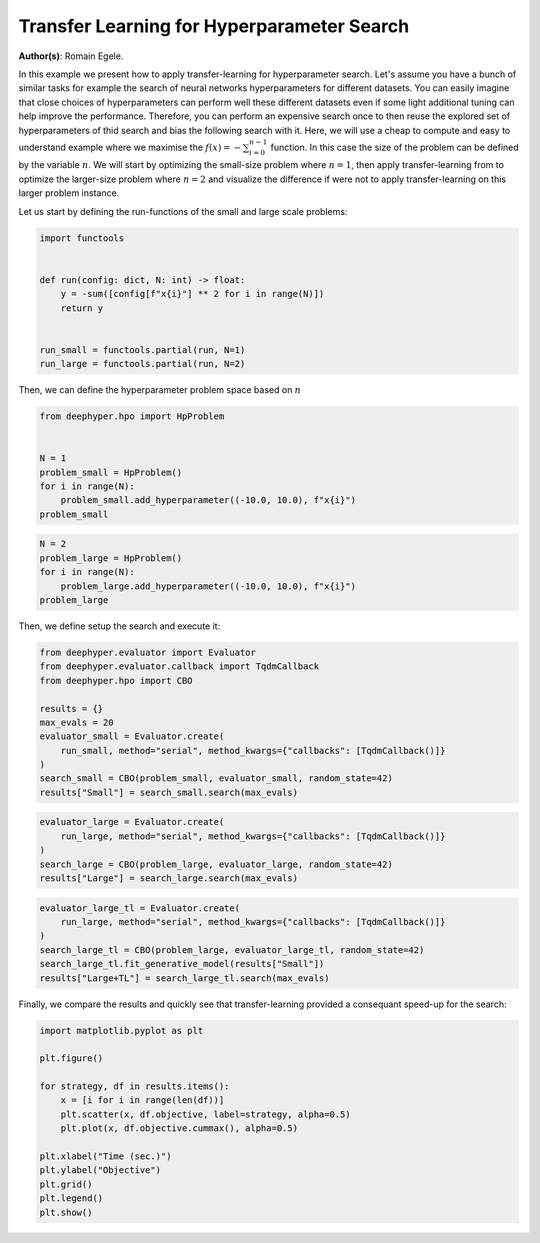 
.. DO NOT EDIT.
.. THIS FILE WAS AUTOMATICALLY GENERATED BY SPHINX-GALLERY.
.. TO MAKE CHANGES, EDIT THE SOURCE PYTHON FILE:
.. "examples/plot_transfer_learning_for_hps.py"
.. LINE NUMBERS ARE GIVEN BELOW.

.. only:: html

    .. note::
        :class: sphx-glr-download-link-note

        :ref:`Go to the end <sphx_glr_download_examples_plot_transfer_learning_for_hps.py>`
        to download the full example code.

.. rst-class:: sphx-glr-example-title

.. _sphx_glr_examples_plot_transfer_learning_for_hps.py:


Transfer Learning for Hyperparameter Search
===========================================

**Author(s)**: Romain Egele.

In this example we present how to apply transfer-learning for hyperparameter search. Let's assume you have a bunch of similar tasks for example the search of neural networks hyperparameters for different datasets. You can easily imagine that close choices of hyperparameters can perform well these different datasets even if some light additional tuning can help improve the performance. Therefore, you can perform an expensive search once to then reuse the explored set of hyperparameters of thid search and bias the following search with it. Here, we will use a cheap to compute and easy to understand example where we maximise the :math:`f(x) = -\sum_{i=0}^{n-1}` function. In this case the size of the problem can be defined by the variable :math:`n`. We will start by optimizing the small-size problem where :math:`n=1`, then apply transfer-learning from to optimize the larger-size problem where :math:`n=2` and visualize the difference if were not to apply transfer-learning on this larger problem instance.

Let us start by defining the run-functions of the small and large scale problems:

.. GENERATED FROM PYTHON SOURCE LINES 14-25

.. code-block:: Python

    import functools


    def run(config: dict, N: int) -> float:
        y = -sum([config[f"x{i}"] ** 2 for i in range(N)])
        return y


    run_small = functools.partial(run, N=1)
    run_large = functools.partial(run, N=2)








.. GENERATED FROM PYTHON SOURCE LINES 26-27

Then, we can define the hyperparameter problem space based on :math:`n`

.. GENERATED FROM PYTHON SOURCE LINES 27-36

.. code-block:: Python

    from deephyper.hpo import HpProblem


    N = 1
    problem_small = HpProblem()
    for i in range(N):
        problem_small.add_hyperparameter((-10.0, 10.0), f"x{i}")
    problem_small





.. rst-class:: sphx-glr-script-out

 .. code-block:: none


    Configuration space object:
      Hyperparameters:
        x0, Type: UniformFloat, Range: [-10.0, 10.0], Default: 0.0




.. GENERATED FROM PYTHON SOURCE LINES 37-43

.. code-block:: Python

    N = 2
    problem_large = HpProblem()
    for i in range(N):
        problem_large.add_hyperparameter((-10.0, 10.0), f"x{i}")
    problem_large





.. rst-class:: sphx-glr-script-out

 .. code-block:: none


    Configuration space object:
      Hyperparameters:
        x0, Type: UniformFloat, Range: [-10.0, 10.0], Default: 0.0
        x1, Type: UniformFloat, Range: [-10.0, 10.0], Default: 0.0




.. GENERATED FROM PYTHON SOURCE LINES 44-45

Then, we define setup the search and execute it:

.. GENERATED FROM PYTHON SOURCE LINES 45-57

.. code-block:: Python

    from deephyper.evaluator import Evaluator
    from deephyper.evaluator.callback import TqdmCallback
    from deephyper.hpo import CBO

    results = {}
    max_evals = 20
    evaluator_small = Evaluator.create(
        run_small, method="serial", method_kwargs={"callbacks": [TqdmCallback()]}
    )
    search_small = CBO(problem_small, evaluator_small, random_state=42)
    results["Small"] = search_small.search(max_evals)





.. rst-class:: sphx-glr-script-out

 .. code-block:: none

      0%|          | 0/20 [00:00<?, ?it/s]      5%|▌         | 1/20 [00:00<00:00, 62601.55it/s, failures=0, objective=-3.23]     10%|█         | 2/20 [00:00<00:00, 335.62it/s, failures=0, objective=-3.23]       15%|█▌        | 3/20 [00:00<00:00, 245.30it/s, failures=0, objective=-1.22]     20%|██        | 4/20 [00:00<00:00, 224.90it/s, failures=0, objective=-1.22]     25%|██▌       | 5/20 [00:00<00:00, 204.73it/s, failures=0, objective=-1.22]     30%|███       | 6/20 [00:00<00:00, 188.61it/s, failures=0, objective=-1.22]     35%|███▌      | 7/20 [00:00<00:00, 187.45it/s, failures=0, objective=-1.22]     40%|████      | 8/20 [00:00<00:00, 182.07it/s, failures=0, objective=-0.754]     45%|████▌     | 9/20 [00:00<00:00, 181.35it/s, failures=0, objective=-0.754]     50%|█████     | 10/20 [00:00<00:00, 181.36it/s, failures=0, objective=-0.754]     55%|█████▌    | 11/20 [00:00<00:00, 79.03it/s, failures=0, objective=-0.754]      55%|█████▌    | 11/20 [00:00<00:00, 79.03it/s, failures=0, objective=-0.754]     60%|██████    | 12/20 [00:00<00:00, 79.03it/s, failures=0, objective=-0.754]     65%|██████▌   | 13/20 [00:00<00:00, 79.03it/s, failures=0, objective=-0.26]      70%|███████   | 14/20 [00:00<00:00, 79.03it/s, failures=0, objective=-0.0145]     75%|███████▌  | 15/20 [00:00<00:00, 79.03it/s, failures=0, objective=-0.0145]     80%|████████  | 16/20 [00:00<00:00, 79.03it/s, failures=0, objective=-0.0145]     85%|████████▌ | 17/20 [00:00<00:00, 79.03it/s, failures=0, objective=-0.0145]     90%|█████████ | 18/20 [00:00<00:00, 79.03it/s, failures=0, objective=-0.0145]     95%|█████████▌| 19/20 [00:00<00:00, 20.80it/s, failures=0, objective=-0.0145]     95%|█████████▌| 19/20 [00:00<00:00, 20.80it/s, failures=0, objective=-0.00148]    100%|██████████| 20/20 [00:00<00:00, 20.80it/s, failures=0, objective=-0.000458]



.. GENERATED FROM PYTHON SOURCE LINES 58-64

.. code-block:: Python

    evaluator_large = Evaluator.create(
        run_large, method="serial", method_kwargs={"callbacks": [TqdmCallback()]}
    )
    search_large = CBO(problem_large, evaluator_large, random_state=42)
    results["Large"] = search_large.search(max_evals)





.. rst-class:: sphx-glr-script-out

 .. code-block:: none


      0%|          | 0/20 [00:00<?, ?it/s]
      5%|▌         | 1/20 [00:00<00:00, 41943.04it/s, failures=0, objective=-48.8]
     10%|█         | 2/20 [00:00<00:00, 189.68it/s, failures=0, objective=-40.3]  
     15%|█▌        | 3/20 [00:00<00:00, 144.05it/s, failures=0, objective=-40.3]
     20%|██        | 4/20 [00:00<00:00, 121.17it/s, failures=0, objective=-6.24]
     25%|██▌       | 5/20 [00:00<00:00, 115.18it/s, failures=0, objective=-6.24]
     30%|███       | 6/20 [00:00<00:00, 111.80it/s, failures=0, objective=-6.24]
     35%|███▌      | 7/20 [00:00<00:00, 108.41it/s, failures=0, objective=-6.24]
     40%|████      | 8/20 [00:00<00:00, 106.72it/s, failures=0, objective=-2.88]
     45%|████▌     | 9/20 [00:00<00:00, 105.54it/s, failures=0, objective=-2.88]
     50%|█████     | 10/20 [00:00<00:00, 103.60it/s, failures=0, objective=-2.88]
     55%|█████▌    | 11/20 [00:00<00:00, 61.31it/s, failures=0, objective=-2.88] 
     55%|█████▌    | 11/20 [00:00<00:00, 61.31it/s, failures=0, objective=-2.88]
     60%|██████    | 12/20 [00:00<00:00, 61.31it/s, failures=0, objective=-2.88]
     65%|██████▌   | 13/20 [00:00<00:00, 61.31it/s, failures=0, objective=-2.88]
     70%|███████   | 14/20 [00:00<00:00, 61.31it/s, failures=0, objective=-0.00379]
     75%|███████▌  | 15/20 [00:00<00:00, 61.31it/s, failures=0, objective=-0.00379]
     80%|████████  | 16/20 [00:00<00:00, 61.31it/s, failures=0, objective=-0.00379]
     85%|████████▌ | 17/20 [00:00<00:00, 61.31it/s, failures=0, objective=-0.00379]
     90%|█████████ | 18/20 [00:00<00:00, 19.45it/s, failures=0, objective=-0.00379]
     90%|█████████ | 18/20 [00:00<00:00, 19.45it/s, failures=0, objective=-0.00379]
     95%|█████████▌| 19/20 [00:00<00:00, 19.45it/s, failures=0, objective=-0.00379]
    100%|██████████| 20/20 [00:01<00:00, 19.45it/s, failures=0, objective=-0.00379]



.. GENERATED FROM PYTHON SOURCE LINES 65-72

.. code-block:: Python

    evaluator_large_tl = Evaluator.create(
        run_large, method="serial", method_kwargs={"callbacks": [TqdmCallback()]}
    )
    search_large_tl = CBO(problem_large, evaluator_large_tl, random_state=42)
    search_large_tl.fit_generative_model(results["Small"])
    results["Large+TL"] = search_large_tl.search(max_evals)





.. rst-class:: sphx-glr-script-out

 .. code-block:: none

    /Users/romainegele/Documents/Argonne/deephyper/deephyper/hpo/_cbo.py:791: UserWarning: The value of q=0.9 is replaced by q_max=0.5 because a minimum of 10 samples are required to perform transfer-learning!
      warnings.warn(


      0%|          | 0/20 [00:00<?, ?it/s]

      5%|▌         | 1/20 [00:00<00:00, 25115.59it/s, failures=0, objective=-35.3]

     10%|█         | 2/20 [00:00<00:01, 13.65it/s, failures=0, objective=-35.3]   

     10%|█         | 2/20 [00:00<00:01, 13.65it/s, failures=0, objective=-23.8]

     15%|█▌        | 3/20 [00:00<00:01, 13.65it/s, failures=0, objective=-23.8]

     20%|██        | 4/20 [00:00<00:01,  8.61it/s, failures=0, objective=-23.8]

     20%|██        | 4/20 [00:00<00:01,  8.61it/s, failures=0, objective=-23.8]

     25%|██▌       | 5/20 [00:00<00:01,  8.01it/s, failures=0, objective=-23.8]

     25%|██▌       | 5/20 [00:00<00:01,  8.01it/s, failures=0, objective=-23.8]

     30%|███       | 6/20 [00:00<00:01,  7.59it/s, failures=0, objective=-23.8]

     30%|███       | 6/20 [00:00<00:01,  7.59it/s, failures=0, objective=-1]   

     35%|███▌      | 7/20 [00:01<00:04,  3.14it/s, failures=0, objective=-1]

     35%|███▌      | 7/20 [00:01<00:04,  3.14it/s, failures=0, objective=-1]

     40%|████      | 8/20 [00:01<00:03,  3.73it/s, failures=0, objective=-1]

     40%|████      | 8/20 [00:01<00:03,  3.73it/s, failures=0, objective=-1]

     45%|████▌     | 9/20 [00:01<00:02,  4.30it/s, failures=0, objective=-1]

     45%|████▌     | 9/20 [00:01<00:02,  4.30it/s, failures=0, objective=-1]

     50%|█████     | 10/20 [00:01<00:02,  4.84it/s, failures=0, objective=-1]

     50%|█████     | 10/20 [00:01<00:02,  4.84it/s, failures=0, objective=-1]

     55%|█████▌    | 11/20 [00:02<00:01,  4.71it/s, failures=0, objective=-1]

     55%|█████▌    | 11/20 [00:02<00:01,  4.71it/s, failures=0, objective=-0.626]

     60%|██████    | 12/20 [00:02<00:01,  4.61it/s, failures=0, objective=-0.626]

     60%|██████    | 12/20 [00:02<00:01,  4.61it/s, failures=0, objective=-0.457]

     65%|██████▌   | 13/20 [00:02<00:01,  4.54it/s, failures=0, objective=-0.457]

     65%|██████▌   | 13/20 [00:02<00:01,  4.54it/s, failures=0, objective=-0.457]

     70%|███████   | 14/20 [00:02<00:01,  4.48it/s, failures=0, objective=-0.457]

     70%|███████   | 14/20 [00:02<00:01,  4.48it/s, failures=0, objective=-0.303]

     75%|███████▌  | 15/20 [00:03<00:01,  4.43it/s, failures=0, objective=-0.303]

     75%|███████▌  | 15/20 [00:03<00:01,  4.43it/s, failures=0, objective=-0.303]

     80%|████████  | 16/20 [00:03<00:00,  4.36it/s, failures=0, objective=-0.303]

     80%|████████  | 16/20 [00:03<00:00,  4.36it/s, failures=0, objective=-0.303]

     85%|████████▌ | 17/20 [00:03<00:00,  4.32it/s, failures=0, objective=-0.303]

     85%|████████▌ | 17/20 [00:03<00:00,  4.32it/s, failures=0, objective=-0.303]

     90%|█████████ | 18/20 [00:03<00:00,  4.31it/s, failures=0, objective=-0.303]

     90%|█████████ | 18/20 [00:03<00:00,  4.31it/s, failures=0, objective=-0.303]

     95%|█████████▌| 19/20 [00:04<00:00,  4.30it/s, failures=0, objective=-0.303]

     95%|█████████▌| 19/20 [00:04<00:00,  4.30it/s, failures=0, objective=-0.303]

    100%|██████████| 20/20 [00:04<00:00,  4.29it/s, failures=0, objective=-0.303]

    100%|██████████| 20/20 [00:04<00:00,  4.29it/s, failures=0, objective=-0.303]



.. GENERATED FROM PYTHON SOURCE LINES 73-74

Finally, we compare the results and quickly see that transfer-learning provided a consequant speed-up for the search:

.. GENERATED FROM PYTHON SOURCE LINES 74-88

.. code-block:: Python

    import matplotlib.pyplot as plt

    plt.figure()

    for strategy, df in results.items():
        x = [i for i in range(len(df))]
        plt.scatter(x, df.objective, label=strategy, alpha=0.5)
        plt.plot(x, df.objective.cummax(), alpha=0.5)

    plt.xlabel("Time (sec.)")
    plt.ylabel("Objective")
    plt.grid()
    plt.legend()
    plt.show()



.. image-sg:: /examples/images/sphx_glr_plot_transfer_learning_for_hps_001.png
   :alt: plot transfer learning for hps
   :srcset: /examples/images/sphx_glr_plot_transfer_learning_for_hps_001.png
   :class: sphx-glr-single-img






.. rst-class:: sphx-glr-timing

   **Total running time of the script:** (0 minutes 8.590 seconds)


.. _sphx_glr_download_examples_plot_transfer_learning_for_hps.py:

.. only:: html

  .. container:: sphx-glr-footer sphx-glr-footer-example

    .. container:: sphx-glr-download sphx-glr-download-jupyter

      :download:`Download Jupyter notebook: plot_transfer_learning_for_hps.ipynb <plot_transfer_learning_for_hps.ipynb>`

    .. container:: sphx-glr-download sphx-glr-download-python

      :download:`Download Python source code: plot_transfer_learning_for_hps.py <plot_transfer_learning_for_hps.py>`

    .. container:: sphx-glr-download sphx-glr-download-zip

      :download:`Download zipped: plot_transfer_learning_for_hps.zip <plot_transfer_learning_for_hps.zip>`


.. only:: html

 .. rst-class:: sphx-glr-signature

    `Gallery generated by Sphinx-Gallery <https://sphinx-gallery.github.io>`_

